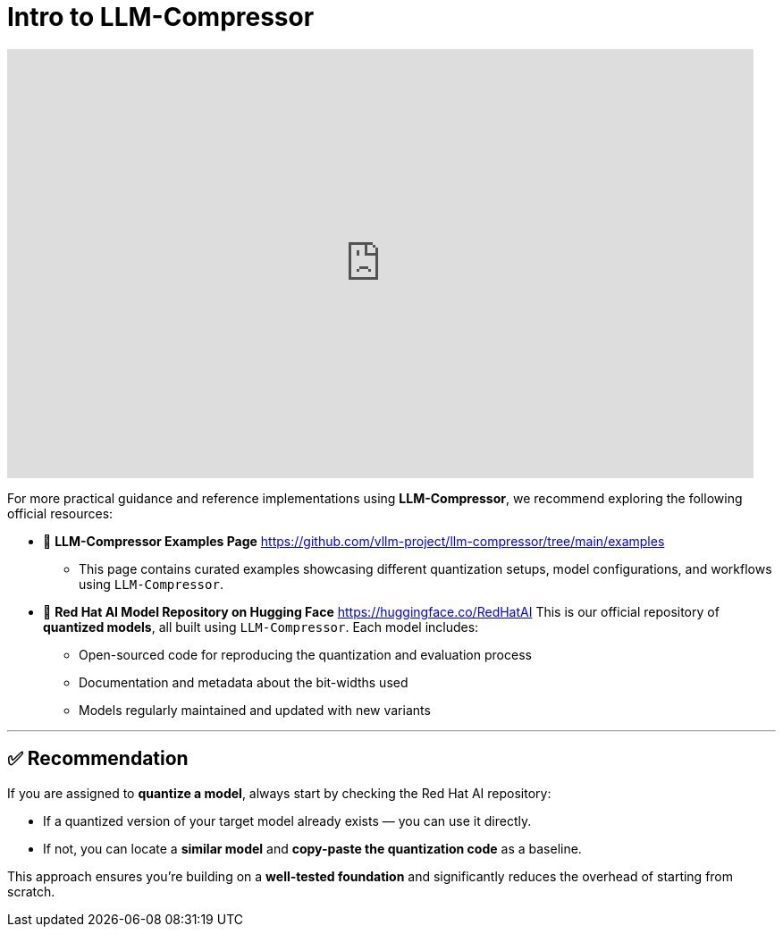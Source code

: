 = Intro to LLM-Compressor
:page-title: Intro to LLM-Compressor
:page-layout: workshop
:page-role: content


++++
<iframe
  width="835"
  height="480"
  src="https://www.youtube.com/embed/LK2-lrLvhTA?start=1469&end=2386&autoplay=0"
  frameborder="0"
  allow="accelerometer; autoplay; clipboard-write; encrypted-media; gyroscope; picture-in-picture"
  allowfullscreen>
</iframe>
++++

For more practical guidance and reference implementations using *LLM-Compressor*, we recommend exploring the following official resources:

* 📄 *LLM-Compressor Examples Page*
https://github.com/vllm-project/llm-compressor/tree/main/examples
** This page contains curated examples showcasing different quantization setups, model configurations, and workflows using `LLM-Compressor`.

* 🧠 *Red Hat AI Model Repository on Hugging Face*
https://huggingface.co/RedHatAI
This is our official repository of *quantized models*, all built using `LLM-Compressor`. Each model includes:

** Open-sourced code for reproducing the quantization and evaluation process
** Documentation and metadata about the bit-widths used
** Models regularly maintained and updated with new variants

'''

== ✅ Recommendation

[Example]
====
If you are assigned to *quantize a model*, always start by checking the Red Hat AI repository:

* If a quantized version of your target model already exists — you can use it directly.
* If not, you can locate a *similar model* and *copy-paste the quantization code* as a baseline.

This approach ensures you’re building on a *well-tested foundation* and significantly reduces the overhead of starting from scratch.
====
